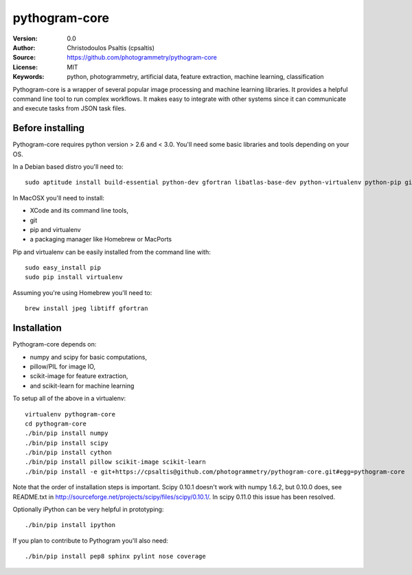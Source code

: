 pythogram-core
==============

:Version: 0.0
:Author: Christodoulos Psaltis (cpsaltis)
:Source: https://github.com/photogrammetry/pythogram-core
:License: MIT
:Keywords: python, photogrammetry, artificial data, feature extraction, machine learning, classification

Pythogram-core is a wrapper of several popular image processing and machine learning libraries. It provides a helpful command line tool to run complex workflows. It makes easy to integrate with other systems since it can communicate and execute tasks from JSON task files. 

Before installing
-----------------
Pythogram-core requires python version > 2.6 and < 3.0. You'll need some basic libraries and tools depending on your OS.

In a Debian based distro you'll need to::

    sudo aptitude install build-essential python-dev gfortran libatlas-base-dev python-virtualenv python-pip git

In MacOSX you'll need to install:

* XCode and its command line tools,
* git
* pip and virtualenv
* a packaging manager like Homebrew or MacPorts

Pip and virtualenv can be easily installed from the command line with::

    sudo easy_install pip
    sudo pip install virtualenv

Assuming you're using Homebrew you'll need to::

    brew install jpeg libtiff gfortran

Installation
------------
Pythogram-core depends on:

* numpy and scipy for basic computations,
* pillow/PIL for image IO,
* scikit-image for feature extraction,
* and scikit-learn for machine learning 

To setup all of the above in a virtualenv::

    virtualenv pythogram-core
    cd pythogram-core
    ./bin/pip install numpy
    ./bin/pip install scipy
    ./bin/pip install cython
    ./bin/pip install pillow scikit-image scikit-learn
    ./bin/pip install -e git+https://cpsaltis@github.com/photogrammetry/pythogram-core.git#egg=pythogram-core

Note that the order of installation steps is important. Scipy 0.10.1 doesn't work with numpy 1.6.2, but 0.10.0 does, see README.txt in http://sourceforge.net/projects/scipy/files/scipy/0.10.1/. In scipy 0.11.0 this issue has been resolved.

Optionally iPython can be very helpful in prototyping::

    ./bin/pip install ipython

If you plan to contribute to Pythogram you'll also need::

    ./bin/pip install pep8 sphinx pylint nose coverage